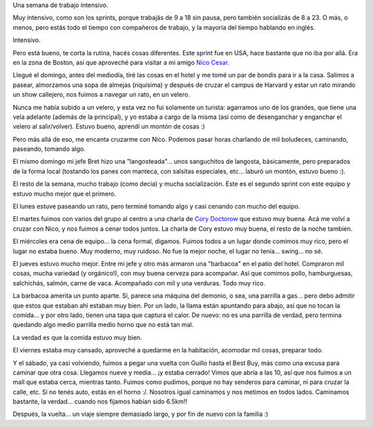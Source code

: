 .. title: De sprint en Boston
.. date: 2015-10-21 01:07:26
.. tags: trabajo, viaje, paseo, barbacoa, velero, sopa de almejas

Una semana de trabajo intensivo.

Muy intensivo, como son los sprints, porque trabajás de 9 a 18 sin pausa, pero también socializás de 8 a 23. O más, o menos, pero estás todo el tiempo con compañeros de trabajo, y la mayoría del tiempo hablando en inglés.

Intensivo.

Pero está bueno, te corta la rutina, hacés cosas diferentes. Este sprint fue en USA, hace bastante que no iba por allá. Era en la zona de Boston, así que aproveché para visitar a mi amigo `Nico Cesar <https://twitter.com/nicocesar_>`_.

Llegué el domingo, antes del mediodía, tiré las cosas en el hotel y me tomé un par de bondis para ir a la casa. Salimos a pasear, almorzamos una sopa de almejas (riquísima) y después de cruzar el campus de Harvard y estar un rato mirando un show callejero, nos fuimos a navegar un rato, en un velero.

.. image:: http://www.taniquetil.com.ar/facundo/imgs/sprintboston15_nicovelero.jpg
    :alt: Nico en el velero

Nunca me había subido a un velero, y esta vez no fui solamente un turista: agarramos uno de los grandes, que tiene una vela adelante (además de la principal), y yo estaba a cargo de la misma (así como de desenganchar y enganchar el velero al salir/volver). Estuvo bueno, aprendí un montón de cosas :)

Pero más allá de eso, me encanta cruzarme con Nico. Podemos pasar horas charlando de mil boludeces, caminando, paseando, tomando algo.

El mismo domingo mi jefe Bret hizo una "langosteada"... unos sanguchitos de langosta, básicamente, pero preparados de la forma local (tostando los panes con manteca, con salsitas especiales, etc... laburó un montón, estuvo bueno :).

.. image:: http://www.taniquetil.com.ar/facundo/imgs/sprintboston15_florsilvestre.jpg
    :alt: Flor silvestre

El resto de la semana, mucho trabajo (como decía) y mucha socialización. Este es el segundo sprint con este equipo y estuvo mucho mejor que el primero.

El lunes estuve paseando un rato, pero terminé tomando algo y casi cenando con mucho del equipo.

El martes fuimos con varios del grupo al centro a una charla de `Cory Doctorow <https://es.wikipedia.org/wiki/Cory_Doctorow>`_ que estuvo muy buena. Acá me volví a cruzar con Nico, y nos fuimos a cenar todos juntos. La charla de Cory estuvo muy buena, el resto de la noche también.

.. image:: http://www.taniquetil.com.ar/facundo/imgs/sprintboston15_doctorow.jpg
    :alt: Cory Doctorow

El miércoles era cena de equipo... la cena formal, digamos. Fuimos todos a un lugar donde comimos muy rico, pero el lugar no estaba bueno. Muy moderno, muy ruidoso. No fue la mejor noche, el lugar no tenía... swing... no sé.

El jueves estuvo mucho mejor. Entre mi jefe y otro más armaron una "barbacoa" en el patio del hotel. Compraron mil cosas, mucha variedad (y orgánico!), con muy buena cerveza para acompañar. Así que comimos pollo, hamburguesas, salchichás, salmón, carne de vaca. Acompañado con mil y una verduras. Todo muy rico.

.. image:: http://www.taniquetil.com.ar/facundo/imgs/sprintboston15_comprashipster.jpg
    :alt: Compras para la barbacoa

La barbacoa amerita un punto aparte. Sí, parece una máquina del demonio, o sea, una parrilla a gas... pero debo admitir que estos que estaban ahí estaban muy bien. Por un lado, la llama están apuntando para abajo, así que no tocan la comida... y por otro lado, tienen una tapa que captura el calor. De nuevo: no es una parrilla de verdad, pero termina quedando algo medio parrilla medio horno que no está tan mal.

La verdad es que la comida estuvo muy bien.

El viernes estaba muy cansado, aproveché a quedarme en la habitación, acomodar mil cosas, preparar todo.

Y el sábado, ya casi volviendo, fuimos a pegar una vuelta con Guillo hasta el Best Buy, más como una excusa para caminar que otra cosa. Llegamos nueve y media... ¡y estaba cerrado! Vimos que abría a las 10, así que nos fuimos a un mall que estaba cerca, mientras tanto. Fuimos como pudimos, porque no hay senderos para caminar, ni para cruzar la calle, etc. Si no tenés auto, estás en el horno :/. Nosotros igual caminamos y nos metimos en todos lados. Caminamos bastante, la verdad... cuando nos fijamos habían sido 6.5km!!

.. image:: http://www.taniquetil.com.ar/facundo/imgs/sprintboston15_arbolrojoverde.jpg
    :alt: El otoño es muy colorido

Después, la vuelta... un viaje siempre demasiado largo, y por fin de nuevo con la familia :)
